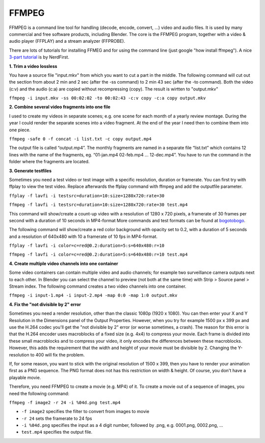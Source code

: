 FFMPEG
******

FFMPEG is a command line tool for handling (decode, encode, convert, …) video and audio files. It is used by many commercial and free software products, including Blender. The core is the FFMPEG program, together with a video & audio player (FFPLAY) and a stream analyzer (FFPROBE).

There are lots of tutorials for installing FFMEG and for using the command line (just google "how install ffmpeg"). A nice `3-part tutorial <https://www.youtube.com/watch?v=MPV7JXTWPWI&t=669s>`_ is by NerdFirst. 

**1. Trim a video lossless**

You have a source file "input.mkv" from which you want to cut a part in the middle. The following command will cut out the section from about 2 min and 2 sec (after the -ss command) to 2 min 43 sec (after the -to command). Both the video (c:v) and the audio (c:a) are copied without recompressing (copy). The result is wirtten to "output.mkv"

``ffmpeg -i input.mkv -ss 00:02:02 -to 00:02:43 -c:v copy -c:a copy output.mkv``


**2. Combine several video fragments into one file**

I used to create my videos in separate scenes; e.g. one scene for each month of a yearly review montage. During the year I could render the separate scenes into a video fragment. At the end of the year I need then to combine them into one piece.

``ffmpeg -safe 0 -f concat -i list.txt -c copy output.mp4``

The output file is called “output.mp4”. The monthly fragments are named in a separate file “list.txt” which contains 12 lines with the name of the fragments, eg. “01-jan.mp4 02-feb.mp4 … 12-dec.mp4”. You have to run the command in the folder where the fragments are located.

**3. Generate testfiles**

Sometimes you need a test video or test image with a specific resolution, duration or framerate. You can first try with ffplay to view the test video. Replace afterwards the ffplay command with ffmpeg and add the outputfile parameter.

``ffplay -f lavfi -i testsrc=duration=10:size=1280x720:rate=30``

``ffmpeg -f lavfi -i testsrc=duration=10:size=1280x720:rate=30 test.mp4``

This command will show/create a count-up video with a resolution of 1280 x 720 pixels, a framerate of 30 frames per second with a duration of 10 seconds in MP4-format More commands and test formats can be found at `bogotobogo <https://www.bogotobogo.com/FFMpeg/ffmpeg_video_test_patterns_src.php>`_.

The following command will show/create a red color background with opacity set to 0.2, with a duration of 5 seconds and a resolution of 640x480 with 10 a framerate of 10 fps in MP4-format.

``ffplay -f lavfi -i color=c=red@0.2:duration=5:s=640x480:r=10``

``ffmpeg -f lavfi -i color=c=red@0.2:duration=5:s=640x480:r=10 test.mp4``

**4. Create multiple video channels into one container**

Some video containers can contain multiple video and audio channels; for example two surveillance camera outputs next to each other. In Blender you can select the channel to preview (not both at the same time) with Strip > Source panel > Stream index. The following command creates a two video channels  into one container.

``ffmpeg -i input-1.mp4 -i input-2.mp4 -map 0:0 -map 1:0 output.mkv``

**4. Fix the "not divisible by 2" error**

Sometimes you need a render resolution, other than the classic 1080p (1920 x 1080). You can then enter your X and Y Resolution in the Dimensions panel of the Output Properties. However, when you try for example 1500 px x 399 px and use the H.264 codec you'll get the "not divisible by 2" error (or worse sometimes, a crash). The reason for this error is that the H.264 encoder uses macroblocks of a fixed size (e.g. 4x4) to compress your movie. Each frame is divided into these small macroblocks and to compress your video, it only encodes the differences between these macroblocks.  However, this adds the requirement that the width and height of your movie must be divisible by 2.  Changing the Y-resolution to 400 will fix the problem.

If, for some reason, you want to stick with the original resolution of 1500 x 399, then you have to render your animation first as a PNG sequence. The PNG format does not has this restriction on width & height. Of course, you don't have a playable movie.

Therefore, you need FFMPEG to create a movie (e.g. MP4) of it. To create a movie out of a sequence of images, you need the following command:

``ffmpeg -f image2 -r 24 -i %04d.png test.mp4``

- ``-f image2`` specifies the filter to convert from images to movie
- ``-r 24`` sets the framerate to 24 fps
- ``-i %04d.png`` specifies the input as a 4 digit number, followed by .png, e.g. 0001.png, 0002.png, ...
- ``test.mp4`` specifies the output file.


